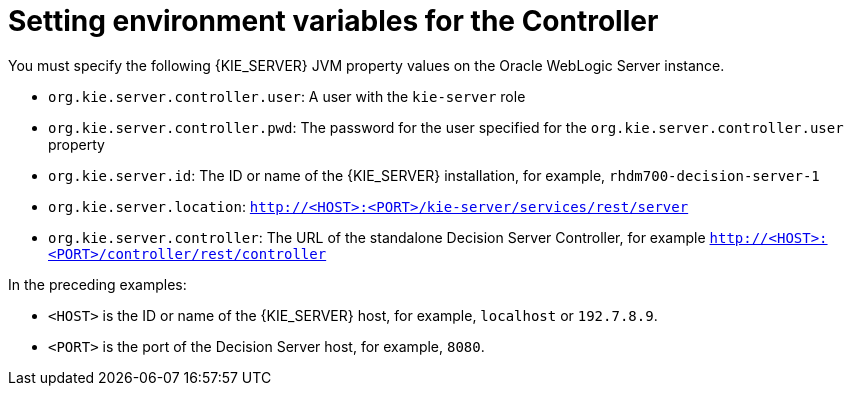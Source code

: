 [id='controller-wls-ev-set-proc']

= Setting environment variables for the Controller

You must specify the following {KIE_SERVER} JVM property values on the Oracle WebLogic Server instance.

* `org.kie.server.controller.user`: 
A user with the `kie-server` role
* `org.kie.server.controller.pwd`: 
The password for the user specified for the `org.kie.server.controller.user` property
* `org.kie.server.id`:  The ID or name of the {KIE_SERVER} installation, for example, `rhdm700-decision-server-1`
* `org.kie.server.location`: `http://<HOST>:<PORT>/kie-server/services/rest/server`
* `org.kie.server.controller`: The URL of the standalone Decision Server Controller, for example `http://<HOST>:<PORT>/controller/rest/controller`

In the preceding examples:

* `<HOST>` is the ID or name of the {KIE_SERVER} host, for example, `localhost` or `192.7.8.9`.
* `<PORT>` is the port of the Decision Server host, for example, `8080`. 

